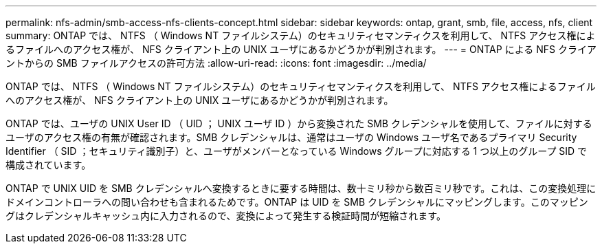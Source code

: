 ---
permalink: nfs-admin/smb-access-nfs-clients-concept.html 
sidebar: sidebar 
keywords: ontap, grant, smb, file, access, nfs, client 
summary: ONTAP では、 NTFS （ Windows NT ファイルシステム）のセキュリティセマンティクスを利用して、 NTFS アクセス権によるファイルへのアクセス権が、 NFS クライアント上の UNIX ユーザにあるかどうかが判別されます。 
---
= ONTAP による NFS クライアントからの SMB ファイルアクセスの許可方法
:allow-uri-read: 
:icons: font
:imagesdir: ../media/


[role="lead"]
ONTAP では、 NTFS （ Windows NT ファイルシステム）のセキュリティセマンティクスを利用して、 NTFS アクセス権によるファイルへのアクセス権が、 NFS クライアント上の UNIX ユーザにあるかどうかが判別されます。

ONTAP では、ユーザの UNIX User ID （ UID ； UNIX ユーザ ID ）から変換された SMB クレデンシャルを使用して、ファイルに対するユーザのアクセス権の有無が確認されます。SMB クレデンシャルは、通常はユーザの Windows ユーザ名であるプライマリ Security Identifier （ SID ；セキュリティ識別子）と、ユーザがメンバーとなっている Windows グループに対応する 1 つ以上のグループ SID で構成されています。

ONTAP で UNIX UID を SMB クレデンシャルへ変換するときに要する時間は、数十ミリ秒から数百ミリ秒です。これは、この変換処理にドメインコントローラへの問い合わせも含まれるためです。ONTAP は UID を SMB クレデンシャルにマッピングします。このマッピングはクレデンシャルキャッシュ内に入力されるので、変換によって発生する検証時間が短縮されます。
